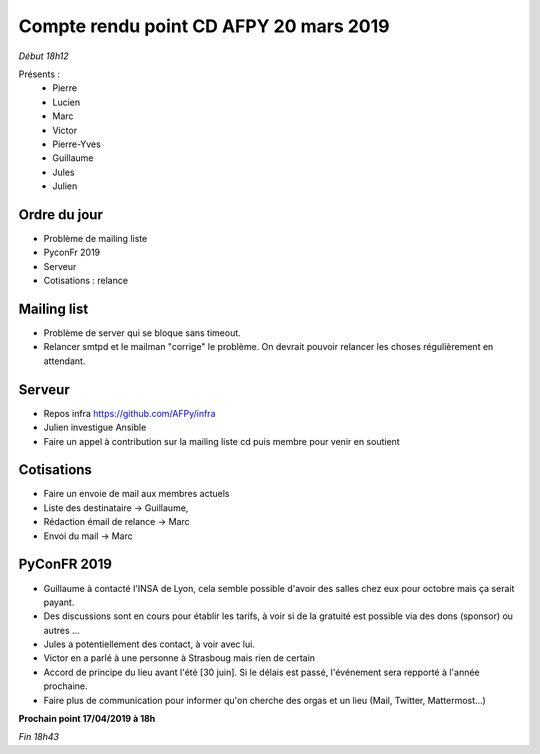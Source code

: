 Compte rendu point CD AFPY 20 mars 2019
=======================================

*Début 18h12*

Présents :
  - Pierre
  - Lucien
  - Marc
  - Victor
  - Pierre-Yves
  - Guillaume
  - Jules
  - Julien


Ordre du jour
-------------

- Problème de mailing liste
- PyconFr 2019
- Serveur
- Cotisations : relance


Mailing list
------------

- Problème de server qui se bloque sans timeout.
- Relancer smtpd et le mailman "corrige" le problème. On devrait pouvoir relancer les choses régulièrement en attendant.


Serveur
-------

- Repos infra https://github.com/AFPy/infra
- Julien investigue Ansible
- Faire un appel à contribution sur la mailing liste cd puis membre pour venir en soutient


Cotisations
-----------

- Faire un envoie de mail aux membres actuels
- Liste des destinataire → Guillaume,
- Rédaction émail de relance → Marc
- Envoi du mail → Marc


PyConFR 2019
------------

- Guillaume à contacté l'INSA de Lyon, cela semble possible d'avoir des salles chez eux pour octobre mais ça serait payant.
- Des discussions sont en cours pour établir les tarifs, à voir si de la gratuité est possible via des dons (sponsor) ou autres ...
- Jules a potentiellement des contact, à voir avec lui.
- Victor en a parlé à une personne à Strasboug mais rien de certain
- Accord de principe du lieu avant l'été [30 juin]. Si le délais est passé, l'événement sera repporté à l'année prochaine.
- Faire plus de communication pour informer qu'on cherche des orgas et un lieu (Mail, Twitter, Mattermost...)


**Prochain point 17/04/2019 à 18h**

*Fin 18h43*
